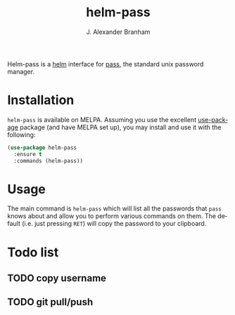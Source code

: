#+TITLE: helm-pass
#+AUTHOR: J. Alexander Branham
#+EMAIL: branham@utexas.edu
#+LANGUAGE: en-us

Helm-pass is a [[https://emacs-helm.github.io/helm/][helm]] interface for [[https://www.passwordstore.org/][pass]], the standard unix password
manager. 

* Installation

  =helm-pass= is available on MELPA. Assuming you use the excellent
  [[https://github.com/jwiegley/use-package][use-package]] package (and have MELPA set up), you may install and use
  it with the following:

  #+BEGIN_SRC emacs-lisp
    (use-package helm-pass
      :ensure t
      :commands (helm-pass))
  #+END_SRC

* Usage
  
  The main command is ~helm-pass~ which will list all the passwords that
  =pass= knows about and allow you to perform various commands on them.
  The default (i.e. just pressing =RET=) will copy the password to your
  clipboard. 

* Todo list
** TODO copy username
** TODO git pull/push
